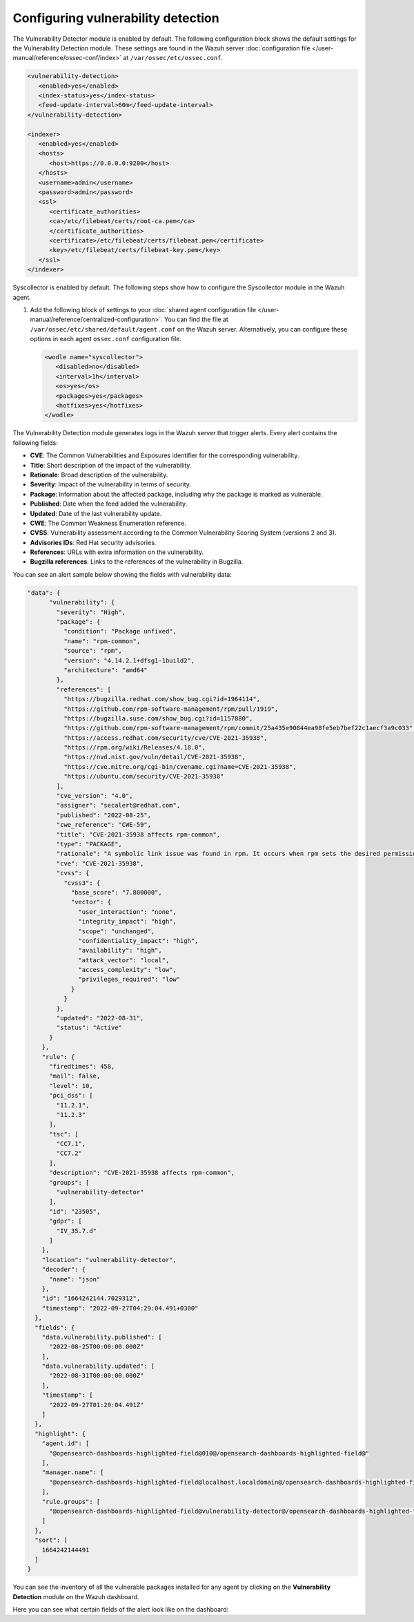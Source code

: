.. Copyright (C) 2015, Wazuh, Inc.

.. meta::
   :description: Learn how to enable the Vulnerability Detector module and set the configuration for running vulnerability scans in this section of the documentation.

Configuring vulnerability detection
===================================

The Vulnerability Detector module is enabled by default. The following configuration block shows the default settings for the Vulnerability Detection module. These settings are found in the Wazuh server :doc:`configuration file </user-manual/reference/ossec-conf/index>` at ``/var/ossec/etc/ossec.conf``.

.. code-block:: xml

   <vulnerability-detection>
      <enabled>yes</enabled>
      <index-status>yes</index-status>
      <feed-update-interval>60m</feed-update-interval>
   </vulnerability-detection>

   <indexer>
      <enabled>yes</enabled>
      <hosts>
         <host>https://0.0.0.0:9200</host>
      </hosts>
      <username>admin</username>
      <password>admin</password>
      <ssl>
         <certificate_authorities>
         <ca>/etc/filebeat/certs/root-ca.pem</ca>
         </certificate_authorities>
         <certificate>/etc/filebeat/certs/filebeat.pem</certificate>
         <key>/etc/filebeat/certs/filebeat-key.pem</key>
      </ssl>
   </indexer>

Syscollector is enabled by default. The following steps show how to configure the Syscollector module in the Wazuh agent.

#. Add the following block of settings to your :doc:`shared agent configuration file </user-manual/reference/centralized-configuration>`. You can find the file at ``/var/ossec/etc/shared/default/agent.conf`` on the Wazuh server. Alternatively, you can configure these options in each agent ``ossec.conf`` configuration file.

   .. code-block:: xml

      <wodle name="syscollector">
         <disabled>no</disabled>
         <interval>1h</interval>
         <os>yes</os>
         <packages>yes</packages>
         <hotfixes>yes</hotfixes>
      </wodle>

The Vulnerability Detection module generates logs in the Wazuh server that trigger alerts. Every alert contains the following fields:

-  **CVE**: The Common Vulnerabilities and Exposures identifier for the corresponding vulnerability.
-  **Title**: Short description of the impact of the vulnerability.
-  **Rationale**: Broad description of the vulnerability.
-  **Severity**: Impact of the vulnerability in terms of security.
-  **Package**: Information about the affected package, including why the package is marked as vulnerable.
-  **Published**: Date when the feed added the vulnerability.
-  **Updated**: Date of the last vulnerability update.
-  **CWE**: The Common Weakness Enumeration reference.
-  **CVSS**: Vulnerability assessment according to the Common Vulnerability Scoring System (versions 2 and 3).
-  **Advisories IDs**: Red Hat security advisories.
-  **References**: URLs with extra information on the vulnerability.
-  **Bugzilla references**: Links to the references of the vulnerability in Bugzilla.

You can see an alert sample below showing the fields with vulnerability data:

.. code-block:: json

   "data": {
         "vulnerability": {
           "severity": "High",
           "package": {
             "condition": "Package unfixed",
             "name": "rpm-common",
             "source": "rpm",
             "version": "4.14.2.1+dfsg1-1build2",
             "architecture": "amd64"
           },
           "references": [
             "https://bugzilla.redhat.com/show_bug.cgi?id=1964114",
             "https://github.com/rpm-software-management/rpm/pull/1919",
             "https://bugzilla.suse.com/show_bug.cgi?id=1157880",
             "https://github.com/rpm-software-management/rpm/commit/25a435e90844ea98fe5eb7bef22c1aecf3a9c033",
             "https://access.redhat.com/security/cve/CVE-2021-35938",
             "https://rpm.org/wiki/Releases/4.18.0",
             "https://nvd.nist.gov/vuln/detail/CVE-2021-35938",
             "https://cve.mitre.org/cgi-bin/cvename.cgi?name=CVE-2021-35938",
             "https://ubuntu.com/security/CVE-2021-35938"
           ],
           "cve_version": "4.0",
           "assigner": "secalert@redhat.com",
           "published": "2022-08-25",
           "cwe_reference": "CWE-59",
           "title": "CVE-2021-35938 affects rpm-common",
           "type": "PACKAGE",
           "rationale": "A symbolic link issue was found in rpm. It occurs when rpm sets the desired permissions and credentials after installing a file. A local unprivileged user could use this flaw to exchange the original file with a symbolic link to a security-critical file and escalate their privileges on the system. The highest threat from this vulnerability is to data confidentiality and integrity as well as system availability.",
           "cve": "CVE-2021-35938",
           "cvss": {
             "cvss3": {
               "base_score": "7.800000",
               "vector": {
                 "user_interaction": "none",
                 "integrity_impact": "high",
                 "scope": "unchanged",
                 "confidentiality_impact": "high",
                 "availability": "high",
                 "attack_vector": "local",
                 "access_complexity": "low",
                 "privileges_required": "low"
               }
             }
           },
           "updated": "2022-08-31",
           "status": "Active"
         }
       },
       "rule": {
         "firedtimes": 458,
         "mail": false,
         "level": 10,
         "pci_dss": [
           "11.2.1",
           "11.2.3"
         ],
         "tsc": [
           "CC7.1",
           "CC7.2"
         ],
         "description": "CVE-2021-35938 affects rpm-common",
         "groups": [
           "vulnerability-detector"
         ],
         "id": "23505",
         "gdpr": [
           "IV_35.7.d"
         ]
       },
       "location": "vulnerability-detector",
       "decoder": {
         "name": "json"
       },
       "id": "1664242144.7029312",
       "timestamp": "2022-09-27T04:29:04.491+0300"
     },
     "fields": {
       "data.vulnerability.published": [
         "2022-08-25T00:00:00.000Z"
       ],
       "data.vulnerability.updated": [
         "2022-08-31T00:00:00.000Z"
       ],
       "timestamp": [
         "2022-09-27T01:29:04.491Z"
       ]
     },
     "highlight": {
       "agent.id": [
         "@opensearch-dashboards-highlighted-field@010@/opensearch-dashboards-highlighted-field@"
       ],
       "manager.name": [
         "@opensearch-dashboards-highlighted-field@localhost.localdomain@/opensearch-dashboards-highlighted-field@"
       ],
       "rule.groups": [
         "@opensearch-dashboards-highlighted-field@vulnerability-detector@/opensearch-dashboards-highlighted-field@"
       ]
     },
     "sort": [
       1664242144491
     ]
   }


You can see the inventory of all the vulnerable packages installed for any agent by clicking on the **Vulnerability Detection** module on the Wazuh dashboard.

.. thumbnail:: /images/manual/vuln-detector/vuln-inventory01.png
   :title: Vulnerable packages inventory
   :align: center
   :width: 80%

.. thumbnail:: /images/manual/vuln-detector/vuln-inventory02.png
   :title: Vulnerability details in Vulnerable packages inventory
   :align: center
   :width: 80%

Here you can see what certain fields of the alert look like on the dashboard:

.. thumbnail:: /images/manual/vuln-detector/vuln-alert-fields.png
   :title: Fields in vulnerability alert
   :align: center
   :width: 80%

